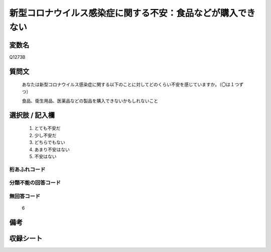 .. title:: Q1273B
.. rst-class:: item

====================================================================================================
新型コロナウイルス感染症に関する不安：食品などが購入できない
====================================================================================================

.. rst-class:: varname

変数名
==================

Q1273B

.. rst-class:: question

質問文
==================


   あなたは新型コロナウイルス感染症に関する以下のことに対してどのくらい不安を感じていますか。（〇は１つずつ）


   食品、衛生用品、医薬品などの製品を購入できないかもしれないこと





.. rst-class:: answer

選択肢 / 記入欄
======================

  1. とても不安だ
  2. 少し不安だ
  3. どちらでもない
  4. あまり不安はない
  5. 不安はない  



.. rst-class:: overflow

桁あふれコード
-------------------------------
  


.. rst-class:: not_classified

分類不能の回答コード
-------------------------------------
  


.. rst-class:: not_available

無回答コード
-------------------------------------
  6


.. rst-class:: bikou

備考
==================
 



.. rst-class:: include_sheet

収録シート
=======================================
.. hlist::
   :columns: 3
   
   
   * p28_5
   
   


.. index:: Q1273B